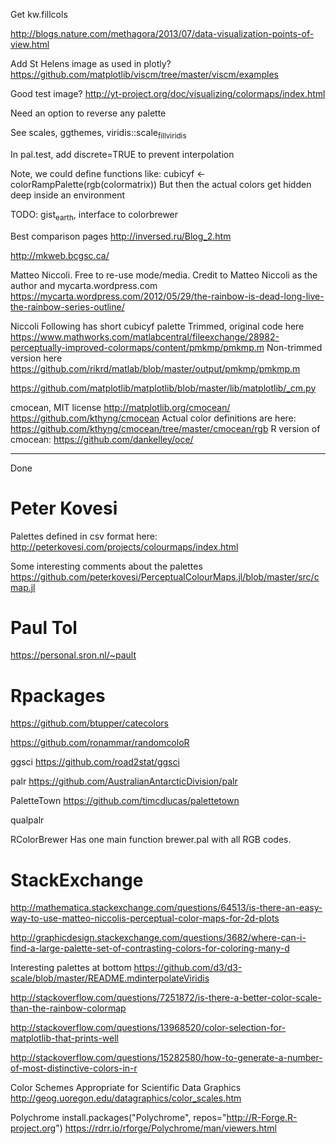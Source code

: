 
Get kw.fillcols

http://blogs.nature.com/methagora/2013/07/data-visualization-points-of-view.html

Add St Helens image as used in plotly?
https://github.com/matplotlib/viscm/tree/master/viscm/examples

Good test image?
http://yt-project.org/doc/visualizing/colormaps/index.html

Need an option to reverse any palette

See scales, ggthemes, viridis::scale_fill_viridis

In pal.test, add discrete=TRUE to prevent interpolation

Note, we could define functions like:
cubicyf <- colorRampPalette(rgb(colormatrix))
But then the actual colors get hidden deep inside an environment


TODO: gist_earth, interface to colorbrewer


Best comparison pages
http://inversed.ru/Blog_2.htm


 
http://mkweb.bcgsc.ca/



Matteo Niccoli.  Free to re-use mode/media.
Credit to Matteo Niccoli as the author and mycarta.wordpress.com
https://mycarta.wordpress.com/2012/05/29/the-rainbow-is-dead-long-live-the-rainbow-series-outline/




Niccoli
Following has short cubicyf palette
Trimmed, original code here
https://www.mathworks.com/matlabcentral/fileexchange/28982-perceptually-improved-colormaps/content/pmkmp/pmkmp.m
Non-trimmed version here
https://github.com/rikrd/matlab/blob/master/output/pmkmp/pmkmp.m


https://github.com/matplotlib/matplotlib/blob/master/lib/matplotlib/_cm.py

cmocean, MIT license
http://matplotlib.org/cmocean/
https://github.com/kthyng/cmocean
Actual color definitions are here:
https://github.com/kthyng/cmocean/tree/master/cmocean/rgb
R version of cmocean:
https://github.com/dankelley/oce/

----------------------------------------------------------------------------

Done

* Peter Kovesi

Palettes defined in csv format here:
http://peterkovesi.com/projects/colourmaps/index.html

Some interesting comments about the palettes
https://github.com/peterkovesi/PerceptualColourMaps.jl/blob/master/src/cmap.jl

* Paul Tol

https://personal.sron.nl/~pault

* Rpackages

https://github.com/btupper/catecolors

https://github.com/ronammar/randomcoloR

ggsci
https://github.com/road2stat/ggsci

palr
https://github.com/AustralianAntarcticDivision/palr

PaletteTown
https://github.com/timcdlucas/palettetown

qualpalr

RColorBrewer
Has one main function brewer.pal with all RGB codes.


* StackExchange

http://mathematica.stackexchange.com/questions/64513/is-there-an-easy-way-to-use-matteo-niccolis-perceptual-color-maps-for-2d-plots

http://graphicdesign.stackexchange.com/questions/3682/where-can-i-find-a-large-palette-set-of-contrasting-colors-for-coloring-many-d

Interesting palettes at bottom
https://github.com/d3/d3-scale/blob/master/README.mdinterpolateViridis

http://stackoverflow.com/questions/7251872/is-there-a-better-color-scale-than-the-rainbow-colormap

http://stackoverflow.com/questions/13968520/color-selection-for-matplotlib-that-prints-well

http://stackoverflow.com/questions/15282580/how-to-generate-a-number-of-most-distinctive-colors-in-r



Color Schemes Appropriate for Scientific Data Graphics
http://geog.uoregon.edu/datagraphics/color_scales.htm

Polychrome
install.packages("Polychrome", repos="http://R-Forge.R-project.org")
https://rdrr.io/rforge/Polychrome/man/viewers.html

